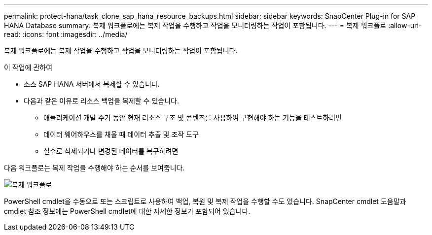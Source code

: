 ---
permalink: protect-hana/task_clone_sap_hana_resource_backups.html 
sidebar: sidebar 
keywords: SnapCenter Plug-in for SAP HANA Database 
summary: 복제 워크플로에는 복제 작업을 수행하고 작업을 모니터링하는 작업이 포함됩니다. 
---
= 복제 워크플로
:allow-uri-read: 
:icons: font
:imagesdir: ../media/


[role="lead"]
복제 워크플로에는 복제 작업을 수행하고 작업을 모니터링하는 작업이 포함됩니다.

.이 작업에 관하여
* 소스 SAP HANA 서버에서 복제할 수 있습니다.
* 다음과 같은 이유로 리소스 백업을 복제할 수 있습니다.
+
** 애플리케이션 개발 주기 동안 현재 리소스 구조 및 콘텐츠를 사용하여 구현해야 하는 기능을 테스트하려면
** 데이터 웨어하우스를 채울 때 데이터 추출 및 조작 도구
** 실수로 삭제되거나 변경된 데이터를 복구하려면




다음 워크플로는 복제 작업을 수행해야 하는 순서를 보여줍니다.

image::../media/sco_scc_wfs_clone_workflow.gif[복제 워크플로]

PowerShell cmdlet을 수동으로 또는 스크립트로 사용하여 백업, 복원 및 복제 작업을 수행할 수도 있습니다.  SnapCenter cmdlet 도움말과 cmdlet 참조 정보에는 PowerShell cmdlet에 대한 자세한 정보가 포함되어 있습니다.
